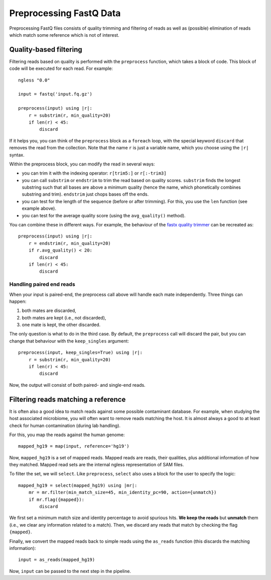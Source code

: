 ========================
Preprocessing FastQ Data
========================

Preprocessing FastQ files consists of quality trimming and filtering of reads
as well as (possible) elimination of reads which match some reference which is
not of interest.

Quality-based filtering
-----------------------

Filtering reads based on quality is performed with the ``preprocess`` function,
which takes a block of code. This block of code will be executed for each read.
For example::

    ngless "0.0"

    input = fastq('input.fq.gz')

    preprocess(input) using |r|:
        r = substrim(r, min_quality=20)
        if len(r) < 45:
            discard

If it helps you, you can think of the ``preprocess`` block as a ``foreach``
loop, with the special keyword ``discard`` that removes the read from the
collection. Note that the name ``r`` is just a variable name, which you choose
using the ``|r|`` syntax.

Within the preprocess block, you can modify the read in several ways:

- you can trim it with the indexing operator: ``r[trim5:]`` or ``r[:-trim3]``

- you can call ``substrim`` or ``endstrim`` to trim the read based on quality
  scores. ``substrim`` finds the longest substring such that all bases are
  above a minimum quality (hence the name, which phonetically combines
  substring and trim). ``endstrim`` just chops bases off the ends.

- you can test for the length of the sequence (before or after trimming). For
  this, you use the ``len`` function (see example above).

- you can test for the average quality score (using the ``avg_quality()``
  method).

You can combine these in different ways. For example, the behaviour of the
`fastx quality trimmer <http://hannonlab.cshl.edu/fastx_toolkit/>`__ can be
recreated as::

    preprocess(input) using |r|:
        r = endstrim(r, min_quality=20)
        if r.avg_quality() < 20:
            discard
        if len(r) < 45:
            discard

Handling paired end reads
~~~~~~~~~~~~~~~~~~~~~~~~~

When your input is paired-end, the preprocess call above will handle each mate
independently. Three things can happen:

1. both mates are discarded,
2. both mates are kept (i.e., not discarded),
3. one mate is kept, the other discarded.

The only question is what to do in the third case. By default, the
``preprocess`` call will discard the pair, but you can change that behaviour
with the ``keep_singles`` argument::

    preprocess(input, keep_singles=True) using |r|:
        r = substrim(r, min_quality=20)
        if len(r) < 45:
            discard

Now, the output will consist of both paired- and single-end reads.

Filtering reads matching a reference
------------------------------------

It is often also a good idea to match reads against some possible contaminant
database. For example, when studying the host associated microbiome, you will
often want to remove reads matching the host. It is almost always a good to at
least check for human contamination (during lab handling).

For this, you map the reads against the human genome::

    mapped_hg19 = map(input, reference='hg19')

Now, ``mapped_hg19`` is a set of mapped reads. Mapped reads are reads, their
qualities, plus additional information of how they matched. Mapped read sets
are the internal ngless representation of SAM files.

To filter the set, we will ``select``. Like ``preprocess``, ``select`` also
uses a block for the user to specify the logic::

    mapped_hg19 = select(mapped_hg19) using |mr|:
        mr = mr.filter(min_match_size=45, min_identity_pc=90, action={unmatch})
        if mr.flag({mapped}):
            discard

We first set a minimum match size and identity percentage to avoid spurious
hits. **We keep the reads** but **unmatch** them (i.e., we clear any
information related to a match). Then, we discard any reads that match by
checking the flag ``{mapped}``.

Finally, we convert the mapped reads back to simple reads using the
``as_reads`` function (this discards the matching information)::

    input = as_reads(mapped_hg19)

Now, ``input`` can be passed to the next step in the pipeline.
